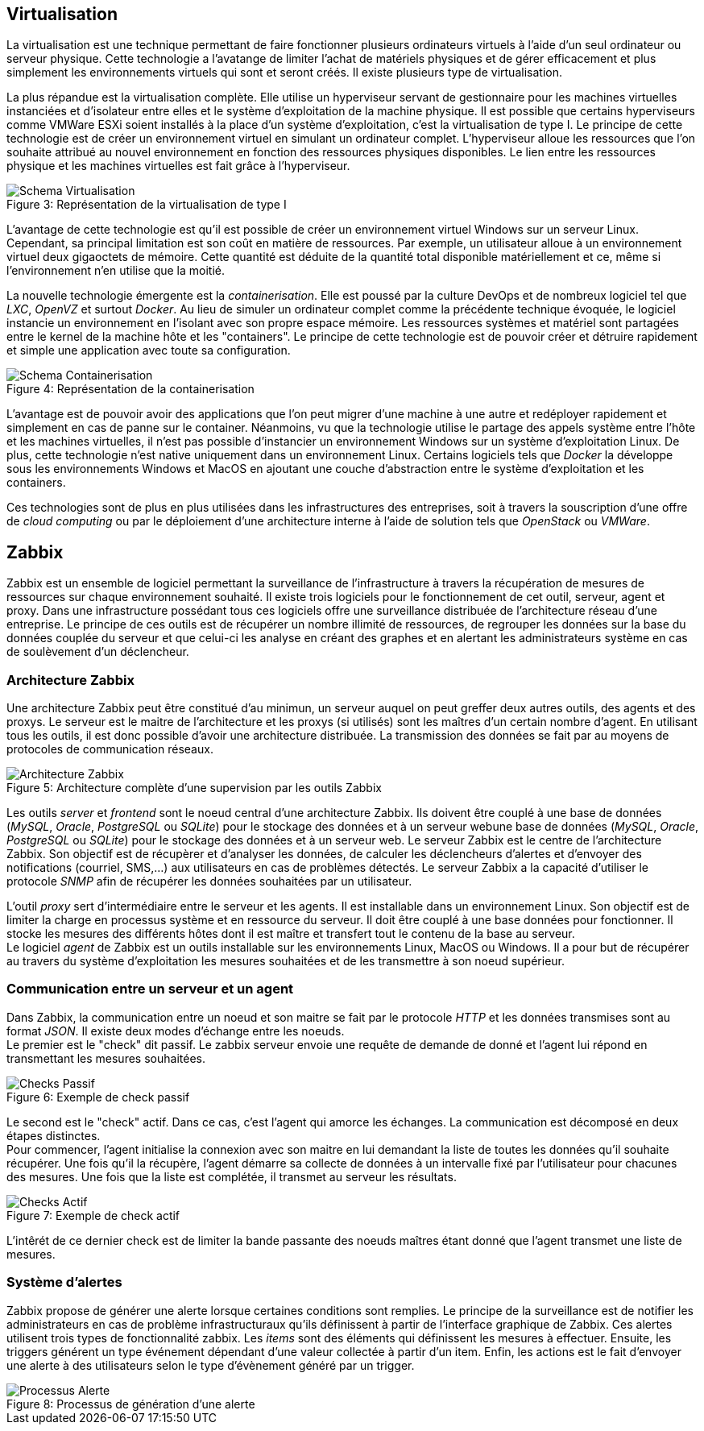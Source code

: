 == Virtualisation

La virtualisation est une technique permettant de faire fonctionner plusieurs ordinateurs virtuels à l'aide d'un seul ordinateur ou serveur physique. Cette technologie a l'avatange de limiter l'achat de matériels physiques et de gérer efficacement et plus simplement les environnements virtuels qui sont et seront créés. Il existe plusieurs type de virtualisation.

La plus répandue est la virtualisation complète. Elle utilise un hyperviseur servant de gestionnaire pour les machines virtuelles instanciées et d'isolateur entre elles et le système d'exploitation de la machine physique. Il est possible que certains hyperviseurs comme VMWare ESXi soient installés à la place d'un système d'exploitation, c'est la virtualisation de type I. Le principe de cette technologie est de créer un environnement virtuel en simulant un ordinateur complet. L'hyperviseur alloue les ressources que l'on souhaite attribué au nouvel environnement en fonction des ressources physiques disponibles. Le lien entre les ressources physique et les machines virtuelles est fait grâce à l'hyperviseur.

[[img-sunset]]
image::./Images/Schema_Virtualisation.png[caption="Figure 3: ", title="Représentation de la virtualisation de type I"]

L'avantage de cette technologie est qu'il est possible de créer un environnement virtuel Windows sur un serveur Linux. Cependant, sa principal limitation est son coût en matière de ressources. Par exemple, un utilisateur alloue à un environnement virtuel deux gigaoctets de mémoire. Cette quantité est déduite de la quantité total disponible matériellement et ce, même si l'environnement n'en utilise que la moitié.

La nouvelle technologie émergente est la _containerisation_. Elle est poussé par la culture DevOps et de nombreux logiciel tel que _LXC_, _OpenVZ_ et surtout _Docker_. Au lieu de simuler un ordinateur complet comme la précédente technique évoquée, le logiciel instancie un environnement en l'isolant avec son propre espace mémoire. Les ressources systèmes et matériel sont partagées entre le kernel de la machine hôte et les "containers". Le principe de cette technologie est de pouvoir créer et détruire rapidement et simple une application avec toute sa configuration.

[[img-sunset]]
image::./Images/Schema_Containerisation.png[caption="Figure 4: ", title="Représentation de la containerisation"]

L'avantage est de pouvoir avoir des applications que l'on peut migrer d'une machine à une autre et redéployer rapidement et simplement en cas de panne sur le container. Néanmoins, vu que la technologie utilise le partage des appels système entre l'hôte et les machines virtuelles, il n'est pas possible d'instancier un environnement Windows sur un système d'exploitation Linux. De plus, cette technologie n'est native uniquement dans un environnement Linux. Certains logiciels tels que _Docker_ la développe sous les environnements Windows et MacOS en ajoutant une couche d'abstraction entre le système d'exploitation et les containers.

Ces technologies sont de plus en plus utilisées dans les infrastructures des entreprises, soit à travers la souscription d'une offre de _cloud computing_ ou par le déploiement d'une architecture interne à l'aide de solution tels que _OpenStack_ ou _VMWare_.

<<<

== Zabbix

Zabbix est un ensemble de logiciel permettant la surveillance de l'infrastructure à travers la récupération de mesures de ressources sur chaque environnement souhaité. Il existe trois logiciels pour le fonctionnement de cet outil, serveur, agent et proxy. Dans une infrastructure possédant tous ces logiciels offre une surveillance distribuée de l'architecture réseau d'une entreprise. Le principe de ces outils est de récupérer un nombre illimité de ressources, de regrouper les données sur la base du données couplée du serveur et que celui-ci les analyse en créant des graphes et en alertant les administrateurs système en cas de soulèvement d'un déclencheur.

=== Architecture Zabbix

Une architecture Zabbix peut être constitué d'au minimun, un serveur auquel on peut greffer deux autres outils, des agents et des proxys. Le serveur est le maitre de l'architecture et les proxys (si utilisés) sont les maîtres d'un certain nombre d'agent. En utilisant tous les outils, il est donc possible d'avoir une architecture distribuée. La transmission des données se fait par au moyens de protocoles de communication réseaux.

[[img-sunset]]
image::./Images/Architecture_Zabbix.png[caption="Figure 5: ", title="Architecture complète d'une supervision par les outils Zabbix"]

Les outils _server_ et _frontend_ sont le noeud central d'une architecture Zabbix. Ils doivent être couplé à une base de données (_MySQL_, _Oracle_, _PostgreSQL_ ou _SQLite_) pour le stockage des données et à un serveur webune base de données (_MySQL_, _Oracle_, _PostgreSQL_ ou _SQLite_) pour le stockage des données et à un serveur web. Le serveur Zabbix est le centre de l'architecture Zabbix. Son objectif est de récupèrer et d'analyser les données, de calculer les déclencheurs d'alertes et d'envoyer des notifications (courriel, SMS,...) aux utilisateurs en cas de problèmes détectés. Le serveur Zabbix a la capacité d'utiliser le protocole _SNMP_ afin de récupérer les données souhaitées par un utilisateur.

<<<

L'outil _proxy_ sert d'intermédiaire entre le serveur et les agents. Il est installable dans un environnement Linux. Son objectif est de limiter la charge en processus système et en ressource du serveur. Il doit être couplé à une base données pour fonctionner. Il stocke les mesures des différents hôtes dont il est maître et transfert tout le contenu de la base au serveur.
 +
Le logiciel _agent_ de Zabbix est un outils installable sur les environnements Linux, MacOS ou Windows. Il a pour but de récupérer au travers du système d'exploitation les mesures souhaitées et de les transmettre à son noeud supérieur.

=== Communication entre un serveur et un agent

Dans Zabbix, la communication entre un noeud et son maitre se fait par le protocole _HTTP_ et les données transmises sont au format _JSON_. Il existe deux modes d'échange entre les noeuds.
 +
Le premier est le "check" dit passif. Le zabbix serveur envoie une requête de demande de donné et l'agent lui répond en transmettant les mesures souhaitées.

[[img-sunset]]
image::./Images/Checks_Passif.png[caption="Figure 6: ", title="Exemple de check passif"]

<<<

Le second est le "check" actif. Dans ce cas, c'est l'agent qui amorce les échanges. La communication est décomposé en deux étapes distinctes.
 +
Pour commencer, l'agent initialise la connexion avec son maitre en lui demandant la liste de toutes les données qu'il souhaite récupérer. Une fois qu'il la récupère, l'agent démarre sa collecte de données à un intervalle fixé par l'utilisateur pour chacunes des mesures. Une fois que la liste est complétée, il transmet au serveur les résultats.

[[img-sunset]]
image::./Images/Checks_Actif.png[caption="Figure 7: ", title="Exemple de check actif"]

L'intêrét de ce dernier check est de limiter la bande passante des noeuds maîtres étant donné que l'agent transmet une liste de mesures.

<<<

=== Système d'alertes

Zabbix propose de générer une alerte lorsque certaines conditions sont remplies. Le principe de la surveillance est de notifier les administrateurs en cas de problème infrastructuraux qu'ils définissent à partir de l'interface graphique de Zabbix. Ces alertes utilisent trois types de fonctionnalité zabbix. Les _items_ sont des éléments qui définissent les mesures à effectuer. Ensuite, les triggers générent un type événement dépendant d'une valeur collectée à partir d'un item. Enfin, les actions est le fait d'envoyer une alerte à des utilisateurs selon le type d'évènement généré par un trigger.

[[img-sunset]]
image::./Images/Processus_Alerte.png[caption="Figure 8: ", title="Processus de génération d'une alerte"]
